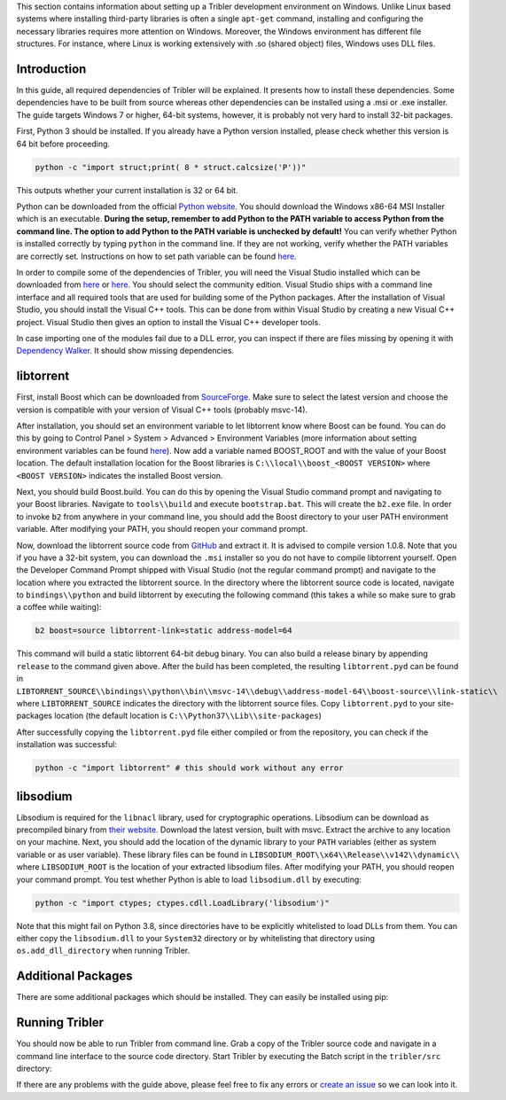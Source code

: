 This section contains information about setting up a Tribler development environment on Windows. Unlike Linux based systems where installing third-party libraries is often a single ``apt-get`` command, installing and configuring the necessary libraries requires more attention on Windows. Moreover, the Windows environment has different file structures. For instance, where Linux is working extensively with .so (shared object) files, Windows uses DLL files.

Introduction
------------

In this guide, all required dependencies of Tribler will be explained. It presents how to install these dependencies. Some dependencies have to be built from source whereas other dependencies can be installed using a .msi or .exe installer. The guide targets Windows 7 or higher, 64-bit systems, however, it is probably not very hard to install 32-bit packages.

First, Python 3 should be installed. If you already have a Python version installed, please check whether this version is 64 bit before proceeding.

.. code-block:: bash

    python -c "import struct;print( 8 * struct.calcsize('P'))"

This outputs whether your current installation is 32 or 64 bit.

Python can be downloaded from the official `Python website <https://www.python.org/downloads/>`_. You should download the Windows x86-64 MSI Installer which is an executable. **During the setup, remember to add Python to the PATH variable to access Python from the command line. The option to add Python to the PATH variable is unchecked by default!** You can verify whether Python is installed correctly by typing ``python`` in the command line. If they are not working, verify whether the PATH variables are correctly set. Instructions on how to set path variable can be found `here <http://www.computerhope.com/issues/ch000549.htm>`__.

In order to compile some of the dependencies of Tribler, you will need the Visual Studio installed which can be downloaded from `here <https://www.visualstudio.com/downloads/download-visual-studio-vs>`__ or `here <https://imagine.microsoft.com/en-us/Catalog/Product/101>`__. You should select the community edition. Visual Studio ships with a command line interface and all required tools that are used for building some of the Python packages. After the installation of Visual Studio, you should install the Visual C++ tools. This can be done from within Visual Studio by creating a new Visual C++ project. Visual Studio then gives an option to install the Visual C++ developer tools.

In case importing one of the modules fail due to a DLL error, you can inspect if there are files missing by opening it with `Dependency Walker <www.dependencywalker.com>`_. It should show missing dependencies.

libtorrent
----------

First, install Boost which can be downloaded from `SourceForge <http://sourceforge.net/projects/boost/files/boost-binaries/>`__. Make sure to select the latest version and choose the version is compatible with your version of Visual C++ tools (probably msvc-14).

After installation, you should set an environment variable to let libtorrent know where Boost can be found. You can do this by going to Control Panel > System > Advanced > Environment Variables (more information about setting environment variables can be found `here <http://www.computerhope.com/issues/ch000549.htm>`__). Now add a variable named BOOST_ROOT and with the value of your Boost location. The default installation location for the Boost libraries is ``C:\\local\\boost_<BOOST VERSION>`` where ``<BOOST VERSION>`` indicates the installed Boost version.

Next, you should build Boost.build. You can do this by opening the Visual Studio command prompt and navigating to your Boost libraries. Navigate to ``tools\\build`` and execute ``bootstrap.bat``. This will create the ``b2.exe`` file. In order to invoke ``b2`` from anywhere in your command line, you should add the Boost directory to your user PATH environment variable. After modifying your PATH, you should reopen your command prompt.

Now, download the libtorrent source code from `GitHub <https://github.com/arvidn/libtorrent/releases>`__ and extract it. It is advised to compile version 1.0.8. Note that you if you have a 32-bit system, you can download the ``.msi`` installer so you do not have to compile libtorrent yourself. Open the Developer Command Prompt shipped with Visual Studio (not the regular command prompt) and navigate to the location where you extracted the libtorrent source. In the directory where the libtorrent source code is located, navigate to ``bindings\\python`` and build libtorrent by executing the following command (this takes a while so make sure to grab a coffee while waiting):

.. code-block:: bash

    b2 boost=source libtorrent-link=static address-model=64

This command will build a static libtorrent 64-bit debug binary. You can also build a release binary by appending ``release`` to the command given above. After the build has been completed, the resulting ``libtorrent.pyd`` can be found in ``LIBTORRENT_SOURCE\\bindings\\python\\bin\\msvc-14\\debug\\address-model-64\\boost-source\\link-static\\`` where ``LIBTORRENT_SOURCE`` indicates the directory with the libtorrent source files. Copy ``libtorrent.pyd`` to your site-packages location (the default location is ``C:\\Python37\\Lib\\site-packages``)

After successfully copying the ``libtorrent.pyd`` file either compiled or from the repository, you can check if the installation was successful:

.. code-block:: bash

    python -c "import libtorrent" # this should work without any error

libsodium
---------

Libsodium is required for the ``libnacl`` library, used for cryptographic operations. Libsodium can be download as precompiled binary from `their website <https://download.libsodium.org/libsodium/releases/>`__. Download the latest version, built with msvc. Extract the archive to any location on your machine. Next, you should add the location of the dynamic library to your ``PATH`` variables (either as system variable or as user variable). These library files can be found in ``LIBSODIUM_ROOT\\x64\\Release\\v142\\dynamic\\`` where ``LIBSODIUM_ROOT`` is the location of your extracted libsodium files. After modifying your PATH, you should reopen your command prompt. You test whether Python is able to load ``libsodium.dll`` by executing:

.. code-block:: bash

    python -c "import ctypes; ctypes.cdll.LoadLibrary('libsodium')"

Note that this might fail on Python 3.8, since directories have to be explicitly whitelisted to load DLLs from them. You can either copy the ``libsodium.dll`` to your ``System32`` directory or by whitelisting that directory using ``os.add_dll_directory`` when running Tribler.


Additional Packages
-------------------

There are some additional packages which should be installed. They can easily be installed using pip:

.. code-block:: bash
    pip install --upgrade -r requirements.txt

Running Tribler
---------------

You should now be able to run Tribler from command line. Grab a copy of the Tribler source code and navigate in a command line interface to the source code directory. Start Tribler by executing the Batch script in the ``tribler/src`` directory:

.. code-block:: bash
    cd src
    tribler.bat

If there are any problems with the guide above, please feel free to fix any errors or `create an issue <https://github.com/Tribler/tribler/issues/new>`_ so we can look into it.
